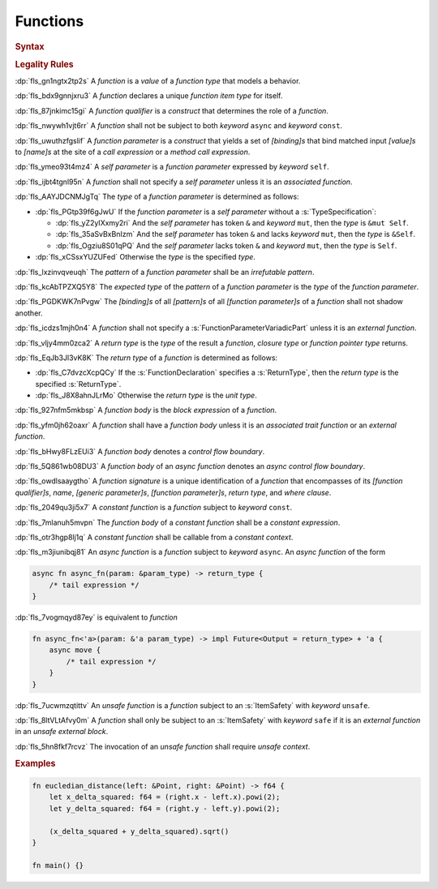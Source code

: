 .. SPDX-License-Identifier: MIT OR Apache-2.0
   SPDX-FileCopyrightText: The Ferrocene Developers

.. default-domain:: spec

.. _fls_qcb1n9c0e5hz:

Functions
=========

.. rubric:: Syntax

.. syntax::

   FunctionDeclaration ::=
       FunctionQualifierList $$fn$$ Name GenericParameterList? $$($$ FunctionParameterList? $$)$$ ReturnType? WhereClause? (FunctionBody | ;)

   FunctionQualifierList ::=
       $$const$$? $$async$$? ItemSafety? AbiSpecification?

   FunctionParameterList ::=
       (FunctionParameter ($$,$$ FunctionParameter)* $$,$$?)
     | (SelfParameter ($$,$$ FunctionParameter)* $$,$$?)

   FunctionParameter ::=
       OuterAttributeOrDoc* (FunctionParameterPattern | FunctionParameterVariadicPart | TypeSpecification)

   FunctionParameterPattern ::=
       PatternWithoutAlternation (TypeAscription | ($$:$$ FunctionParameterVariadicPart))

   FunctionParameterVariadicPart ::=
       $$...$$

   ReturnType ::=
       $$->$$ TypeSpecification

   FunctionBody ::=
       BlockExpression

   SelfParameter ::=
       OuterAttributeOrDoc* (ShorthandSelf | TypedSelf)

   ShorthandSelf ::=
       ($$&$$ LifetimeIndication?)? $$mut$$? $$self$$

   TypedSelf ::=
       $$mut$$? $$self$$ TypeAscription

.. rubric:: Legality Rules

:dp:`fls_gn1ngtx2tp2s`
A :t:`function` is a :t:`value` of a :t:`function type` that models a behavior.

:dp:`fls_bdx9gnnjxru3`
A :t:`function` declares a unique :t:`function item type` for itself.

:dp:`fls_87jnkimc15gi`
A :t:`function qualifier` is a :t:`construct` that determines the role of
a :t:`function`.

:dp:`fls_nwywh1vjt6rr`
A :t:`function` shall not be subject to both :t:`keyword` ``async`` and
:t:`keyword` ``const``.

:dp:`fls_uwuthzfgslif`
A :t:`function parameter` is a :t:`construct` that yields a set of
:t:`[binding]s` that bind matched input :t:`[value]s` to :t:`[name]s` at the
site of a :t:`call expression` or a :t:`method call expression`.

:dp:`fls_ymeo93t4mz4`
A :t:`self parameter` is a :t:`function parameter` expressed by :t:`keyword`
``self``.

:dp:`fls_ijbt4tgnl95n`
A :t:`function` shall not specify a :t:`self parameter` unless it is an
:t:`associated function`.

:dp:`fls_AAYJDCNMJgTq`
The :t:`type` of a :t:`function parameter` is determined as follows:

* :dp:`fls_PGtp39f6gJwU`
  If the :t:`function parameter` is a :t:`self parameter` without a :s:`TypeSpecification`:

  * :dp:`fls_yZ2yIXxmy2ri`
    And the :t:`self parameter` has token ``&`` and :t:`keyword` ``mut``, then the :t:`type` is ``&mut Self``.

  * :dp:`fls_35aSvBxBnIzm`
    And the :t:`self parameter` has token ``&`` and lacks :t:`keyword` ``mut``, then the :t:`type` is ``&Self``.

  * :dp:`fls_Ogziu8S01qPQ`
    And the :t:`self parameter` lacks token ``&`` and :t:`keyword` ``mut``, then the :t:`type` is ``Self``.

* :dp:`fls_xCSsxYUZUFed`
  Otherwise the :t:`type` is the specified :t:`type`.

:dp:`fls_lxzinvqveuqh`
The :t:`pattern` of a :t:`function parameter` shall be an :t:`irrefutable
pattern`.

:dp:`fls_kcAbTPZXQ5Y8`
The :t:`expected type` of the :t:`pattern` of a :t:`function parameter` is the :t:`type` of the :t:`function parameter`.

:dp:`fls_PGDKWK7nPvgw`
The :t:`[binding]s` of all :t:`[pattern]s` of all :t:`[function parameter]s` of a :t:`function` shall not shadow another.

:dp:`fls_icdzs1mjh0n4`
A :t:`function` shall not specify a :s:`FunctionParameterVariadicPart` unless
it is an :t:`external function`.

:dp:`fls_vljy4mm0zca2`
A :t:`return type` is the :t:`type` of the result a :t:`function`, :t:`closure type` or :t:`function pointer type` returns.

:dp:`fls_EqJb3Jl3vK8K`
The :t:`return type` of a :t:`function` is determined as follows:

* :dp:`fls_C7dvzcXcpQCy`
  If the :s:`FunctionDeclaration` specifies a :s:`ReturnType`, then the :t:`return type` is the specified :s:`ReturnType`.

* :dp:`fls_J8X8ahnJLrMo`
  Otherwise the :t:`return type` is the :t:`unit type`.

:dp:`fls_927nfm5mkbsp`
A :t:`function body` is the :t:`block expression` of a :t:`function`.

:dp:`fls_yfm0jh62oaxr`
A :t:`function` shall have a :t:`function body` unless it is an
:t:`associated trait function` or an :t:`external function`.

:dp:`fls_bHwy8FLzEUi3`
A :t:`function body` denotes a :t:`control flow boundary`.

:dp:`fls_5Q861wb08DU3`
A :t:`function body` of an :t:`async function` denotes an
:t:`async control flow boundary`.

:dp:`fls_owdlsaaygtho`
A :t:`function signature` is a unique identification of a :t:`function`
that encompasses of its :t:`[function qualifier]s`, :t:`name`,
:t:`[generic parameter]s`, :t:`[function parameter]s`, :t:`return type`, and
:t:`where clause`.

:dp:`fls_2049qu3ji5x7`
A :t:`constant function` is a :t:`function` subject to :t:`keyword` ``const``.

:dp:`fls_7mlanuh5mvpn`
The :t:`function body` of a :t:`constant function` shall be a
:t:`constant expression`.

:dp:`fls_otr3hgp8lj1q`
A :t:`constant function` shall be callable from a :t:`constant context`.

:dp:`fls_m3jiunibqj81`
An :t:`async function` is a :t:`function` subject to :t:`keyword` ``async``. An
:t:`async function` of the form

.. code-block:: rust

   async fn async_fn(param: &param_type) -> return_type {
       /* tail expression */
   }

:dp:`fls_7vogmqyd87ey`
is equivalent to :t:`function`

.. code-block:: rust

   fn async_fn<'a>(param: &'a param_type) -> impl Future<Output = return_type> + 'a {
       async move {
           /* tail expression */
       }
   }

:dp:`fls_7ucwmzqtittv`
An :t:`unsafe function` is a :t:`function` subject to an :s:`ItemSafety` with :t:`keyword` ``unsafe``.

:dp:`fls_8ltVLtAfvy0m`
A :t:`function` shall only be subject to an :s:`ItemSafety` with :t:`keyword` ``safe`` if it is an :t:`external function` in an :t:`unsafe external block`.

:dp:`fls_5hn8fkf7rcvz`
The invocation of an :t:`unsafe function` shall require :t:`unsafe context`.

.. rubric:: Examples

.. code-block:: rust

   fn eucledian_distance(left: &Point, right: &Point) -> f64 {
       let x_delta_squared: f64 = (right.x - left.x).powi(2);
       let y_delta_squared: f64 = (right.y - left.y).powi(2);

       (x_delta_squared + y_delta_squared).sqrt()
   }

   fn main() {}
